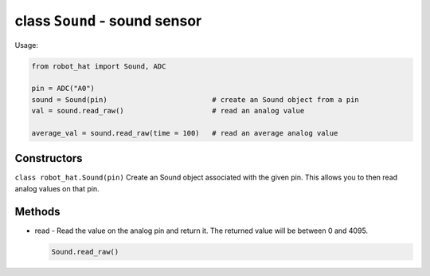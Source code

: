 class ``Sound`` - sound sensor
==============================

Usage:

.. code-block:: python

    from robot_hat import Sound, ADC

    pin = ADC("A0")
    sound = Sound(pin)                         # create an Sound object from a pin
    val = sound.read_raw()                     # read an analog value

    average_val = sound.read_raw(time = 100)   # read an average analog value

Constructors
------------

``class robot_hat.Sound(pin)`` Create an Sound object associated with the
given pin. This allows you to then read analog values on that pin.

Methods
-------

-  read - Read the value on the analog pin and return it. The returned
   value will be between 0 and 4095.

   .. code-block:: python

       Sound.read_raw()



